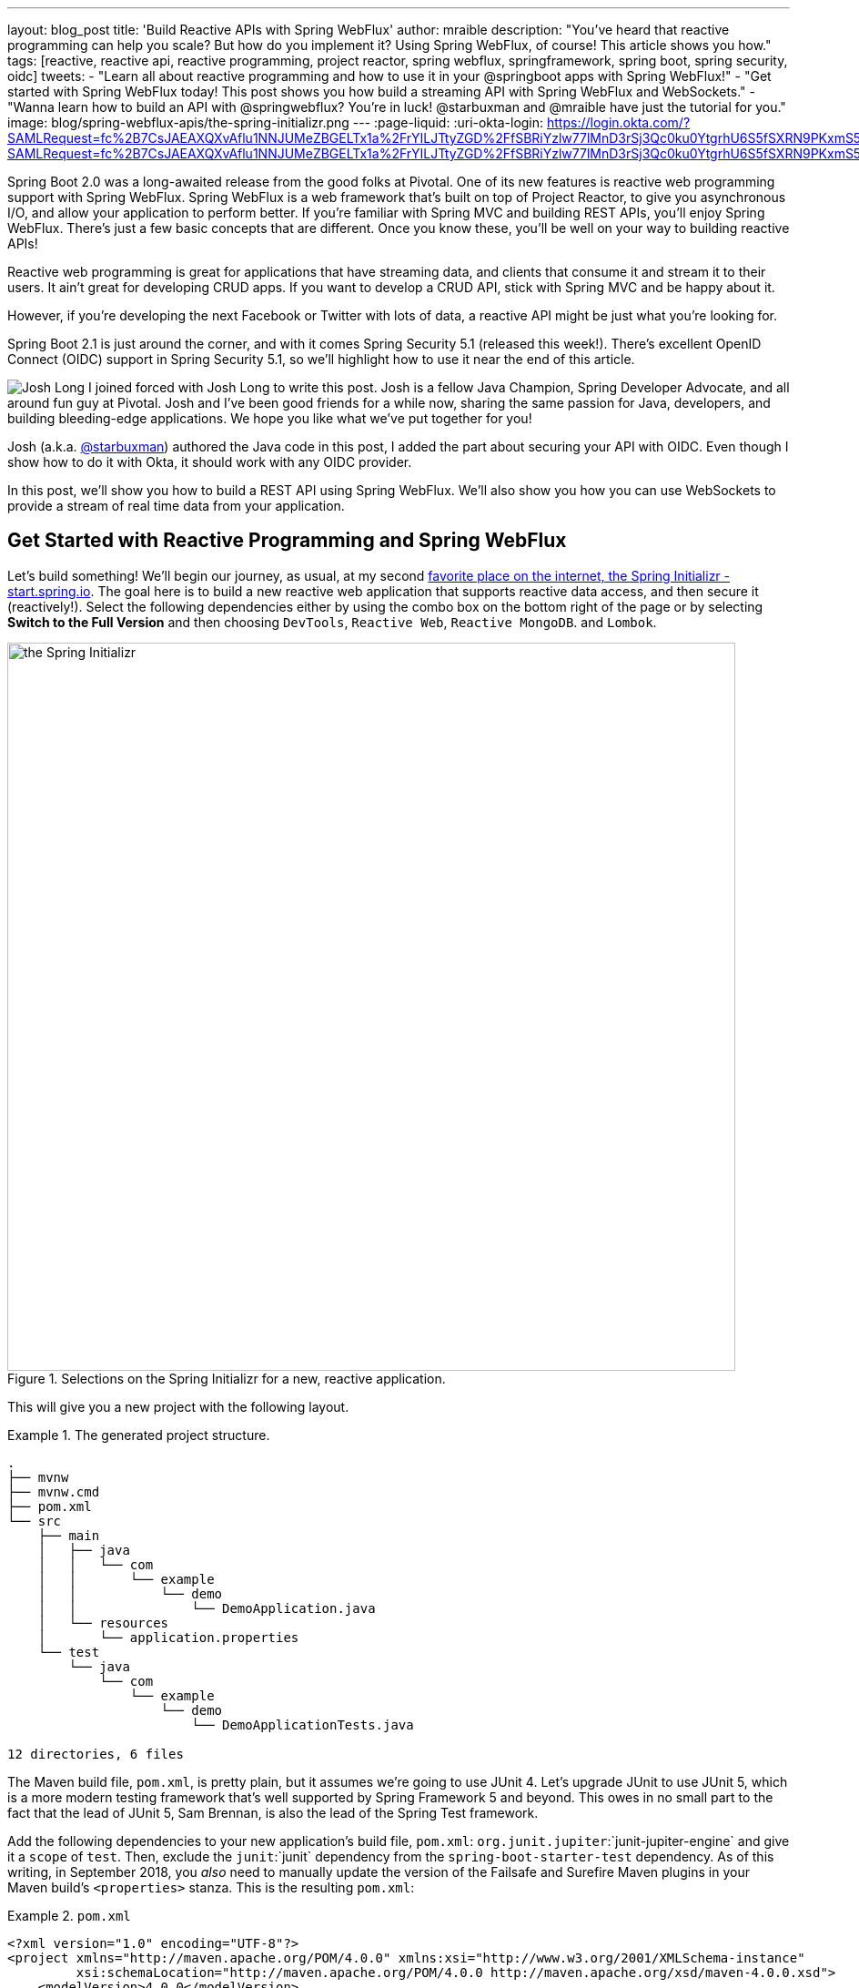 ---
layout: blog_post
title: 'Build Reactive APIs with Spring WebFlux'
author: mraible
description: "You've heard that reactive programming can help you scale? But how do you implement it? Using Spring WebFlux, of course! This article shows you how."
tags: [reactive, reactive api, reactive programming, project reactor, spring webflux, springframework, spring boot, spring security, oidc]
tweets:
- "Learn all about reactive programming and how to use it in your @springboot apps with Spring WebFlux!"
- "Get started with Spring WebFlux today! This post shows you how build a streaming API with Spring WebFlux and WebSockets."
- "Wanna learn how to build an API with @springwebflux? You're in luck! @starbuxman and @mraible have just the tutorial for you."
image: blog/spring-webflux-apis/the-spring-initializr.png
---
:page-liquid:
:uri-okta-login: https://login.okta.com/?SAMLRequest=fc%2B7CsJAEAXQXvAflu1NNJUMeZBGELTx1a%2FrYILJTtyZGD%2FfSBRiYzlw77lMnD3rSj3Qc0ku0YtgrhU6S5fSXRN9PKxmS52l00nMpq6iBvJWCrfDe4ss6vStRe9aDzmGIZfo1jsgwyWDMzUyiIV9vt1AH4XGk5ClSvewUgMNa%2BYW%2FVj5jxhm9NLP67QQaSAMu64L6CYmsFSHlnzT4ZlLwTgcL6Sf8%2FeX9AU%3Dhttps://login.okta.com/?SAMLRequest=fc%2B7CsJAEAXQXvAflu1NNJUMeZBGELTx1a%2FrYILJTtyZGD%2FfSBRiYzlw77lMnD3rSj3Qc0ku0YtgrhU6S5fSXRN9PKxmS52l00nMpq6iBvJWCrfDe4ss6vStRe9aDzmGIZfo1jsgwyWDMzUyiIV9vt1AH4XGk5ClSvewUgMNa%2BYW%2FVj5jxhm9NLP67QQaSAMu64L6CYmsFSHlnzT4ZlLwTgcL6Sf8%2FeX9AU%3D

Spring Boot 2.0 was a long-awaited release from the good folks at Pivotal. One of its new features is reactive web programming support with Spring WebFlux. Spring WebFlux is a web framework that's built on top of Project Reactor, to give you asynchronous I/O, and allow your application to perform better. If you're familiar with Spring MVC and building REST APIs, you'll enjoy Spring WebFlux. There's just a few basic concepts that are different. Once you know these, you'll be well on your way to building reactive APIs!

Reactive web programming is great for applications that have streaming data, and clients that consume it and stream it to their users. It ain't great for developing CRUD apps. If you want to develop a CRUD API, stick with Spring MVC and be happy about it.

However, if you're developing the next Facebook or Twitter with lots of data, a reactive API might be just what you're looking for.

Spring Boot 2.1 is just around the corner, and with it comes Spring Security 5.1 (released this week!). There's excellent OpenID Connect (OIDC) support in Spring Security 5.1, so we'll highlight how to use it near the end of this article.

image:{% asset_path 'blog/spring-webflux-apis/starbuxman.jpg' %}[alt=Josh Long,role="BlogPost-avatar pull-right img-100px"] I joined forced with Josh Long to write this post. Josh is a fellow Java Champion, Spring Developer Advocate, and all around fun guy at Pivotal. Josh and I've been good friends for a while now, sharing the same passion for Java, developers, and building bleeding-edge applications. We hope you like what we've put together for you!

Josh (a.k.a. https://twitter.com/starbuxman[@starbuxman]) authored the Java code in this post, I added the part about securing your API with OIDC. Even though I show how to do it with Okta, it should work with any OIDC provider.

In this post, we'll show you how to build a REST API using Spring WebFlux. We'll also show you how you can use WebSockets to provide a stream of real time data from your application. 

== Get Started with Reactive Programming and Spring WebFlux

Let's build something! We'll begin our journey, as usual, at my second http://start.spring.io[favorite place on the internet, the Spring Initializr -  start.spring.io]. The goal here is to build a new reactive web application that supports reactive data access, and then secure it (reactively!). Select the following dependencies either by using the combo box on the bottom right of the page or by selecting *Switch to the Full Version* and then choosing `DevTools`, `Reactive Web`, `Reactive MongoDB`. and `Lombok`.

.Selections on the Spring Initializr for a new, reactive application.
image::{% asset_path 'blog/spring-webflux-apis/the-spring-initializr.png' %}[alt=the Spring Initializr,width=800,align=center]

This will give you a new project with the following layout.

.The generated project structure.
====
[source,java]
----
.
├── mvnw
├── mvnw.cmd
├── pom.xml
└── src
    ├── main
    │   ├── java
    │   │   └── com
    │   │       └── example
    │   │           └── demo
    │   │               └── DemoApplication.java
    │   └── resources
    │       └── application.properties
    └── test
        └── java
            └── com
                └── example
                    └── demo
                        └── DemoApplicationTests.java

12 directories, 6 files
----
====

The Maven build file, `pom.xml`, is pretty plain, but it assumes we're going to use JUnit 4. Let's upgrade JUnit to use JUnit 5, which is a more modern testing framework that's well supported by Spring Framework 5 and beyond. This owes in no small part to the fact that the lead of JUnit 5, Sam Brennan, is also the lead of the Spring Test framework. 

Add the following dependencies to your new application's build file, `pom.xml`: `org.junit.jupiter`:`junit-jupiter-engine` and give it a `scope` of `test`. Then, exclude the `junit`:`junit` dependency from the `spring-boot-starter-test` dependency.  As of this writing, in September 2018, you _also_ need to manually update the version of the Failsafe and Surefire Maven plugins in your Maven build's `<properties>` stanza. This is the resulting `pom.xml`:

.`pom.xml`
====
[source,xml]
----
<?xml version="1.0" encoding="UTF-8"?>
<project xmlns="http://maven.apache.org/POM/4.0.0" xmlns:xsi="http://www.w3.org/2001/XMLSchema-instance"
         xsi:schemaLocation="http://maven.apache.org/POM/4.0.0 http://maven.apache.org/xsd/maven-4.0.0.xsd">
    <modelVersion>4.0.0</modelVersion>

    <groupId>com.example</groupId>
    <artifactId>reactive-web</artifactId>
    <version>0.0.1-SNAPSHOT</version>
    <packaging>jar</packaging>

    <name>reactive-web</name>
    <description>Demo project for Spring Boot</description>

    <parent>
        <groupId>org.springframework.boot</groupId>
        <artifactId>spring-boot-starter-parent</artifactId>
        <version>2.0.5.RELEASE</version>
        <relativePath/> <!-- lookup parent from repository -->
    </parent>

    <properties>
        <maven-failsafe-plugin.version>2.22.0</maven-failsafe-plugin.version>
        <maven-surefire-plugin.version>2.22.0</maven-surefire-plugin.version>
        <project.build.sourceEncoding>UTF-8</project.build.sourceEncoding>
        <project.reporting.outputEncoding>UTF-8</project.reporting.outputEncoding>
        <java.version>1.8</java.version>
    </properties>

    <dependencies>
        <dependency>
            <groupId>org.springframework.boot</groupId>
            <artifactId>spring-boot-starter-data-mongodb-reactive</artifactId>
        </dependency>
        <dependency>
            <groupId>org.springframework.boot</groupId>
            <artifactId>spring-boot-starter-webflux</artifactId>
        </dependency>
        <dependency>
            <groupId>de.flapdoodle.embed</groupId>
            <artifactId>de.flapdoodle.embed.mongo</artifactId>
            <scope>test</scope>
        </dependency>
        <dependency>
            <groupId>org.springframework.boot</groupId>
            <artifactId>spring-boot-devtools</artifactId>
            <scope>runtime</scope>
        </dependency>
        <dependency>
            <groupId>org.projectlombok</groupId>
            <artifactId>lombok</artifactId>
            <optional>true</optional>
        </dependency>
        <dependency>
            <groupId>org.junit.jupiter</groupId>
            <artifactId>junit-jupiter-engine</artifactId>
            <scope>test</scope>
        </dependency>
        <dependency>
            <groupId>org.springframework.boot</groupId>
            <artifactId>spring-boot-starter-test</artifactId>
            <scope>test</scope>
            <exclusions>
                <exclusion>
                    <groupId>junit</groupId>
                    <artifactId>junit</artifactId>
                </exclusion>
            </exclusions>
        </dependency>
        <dependency>
            <groupId>io.projectreactor</groupId>
            <artifactId>reactor-test</artifactId>
            <scope>test</scope>
        </dependency>
    </dependencies>

    <build>
        <plugins>
            <plugin>
                <groupId>org.springframework.boot</groupId>
                <artifactId>spring-boot-maven-plugin</artifactId>
            </plugin>
        </plugins>
    </build>
</project>
----
====

This is a stock-standard Spring Boot application with a `public static void main(String [] args)` entry-point class, `DemoApplication.java`:

.`src/main/java/com/example/demo/DemoApplication.java`
====
[source,java]
----
package com.example.demo;

import org.springframework.boot.SpringApplication;
import org.springframework.boot.autoconfigure.SpringBootApplication;

@SpringBootApplication
public class DemoApplication {

    public static void main(String[] args) {
        SpringApplication.run(DemoApplication.class, args);
    }
}
----
====

This class has a test at `src/test/java/com/example/demo/DemoApplicationTests.java` that you'll need to update for JUnit 5.

.`src/test/java/com/example/demo/DemoApplication.java`
====
[source,java]
----
import org.junit.jupiter.api.Test;
import org.junit.jupiter.api.extension.ExtendWith;
import org.springframework.boot.test.context.SpringBootTest;
import org.springframework.test.context.junit.jupiter.SpringExtension;

@ExtendWith(SpringExtension.class)
@SpringBootTest
public class DemoApplicationTests {

    @Test
    public void contextLoads() {
    }
}
----
====

There's also an empty configuration file, `src/main/resources/application.properties`.

We're ready to get started! Let's turn to the first concern, data access.

== Add Reactive Data Access with Spring Data

We want to talk to a natively reactive data store. That is, the driver for the database needs to itself support asynchronous I/O, otherwise we won't be able to scale out reads without scaling out threads, which defeats the point. 

Spring Data, an umbrella data access framework, supports a number of reactive data access options including reactive Cassandra, reactive MongoDB, reactive Couchbase and reactive Redis. We've chosen MongoDB, so make sure you have a MongoDB database instance running on your local machine on the default host, port, and accessible with the default username and password. If you're on a Mac, you can use `brew install mongodb`. If you're on on Debian-based Linux distributions, you can use `apt install mongodb`.

On a Mac, you'll need to run the following commands before MongoDB will start.

----
sudo mkdir -p /data/db
sudo chown -R `id -un` /data/db
----

MongoDB is a document database, so the unit of interaction is a sparse document - think of it as a JSON stanza that gets persisted and is retrievable by a key (a.k.a., the document ID).

Our application will support manipulating `Profile` objects. We're going to persist `Profile` entities (reactively) using a reactive Spring Data repository, as documents in MongoDB. 

If you'd rather see the completed code from this tutorial, you can clone its GitHub repo using the following command:

----
git clone git@github.com:oktadeveloper/okta-spring-webflux-react-example.git reactive-app
----

The code in this tutorial is in the `reactive-web` directory.

To follow along, create a `Profile` entity class in the `com.example.demo` package. Give it a single field, `email`, and another field that will act as the document ID. This entity will be persisted in MongoDB.

.`src/main/java/com/example/demo/Profile.java`
====
[source,java]
----
package com.example.demo;

import lombok.AllArgsConstructor;
import lombok.Data;
import lombok.NoArgsConstructor;
import org.springframework.data.annotation.Id;
import org.springframework.data.mongodb.core.mapping.Document;

@Document // <1>
@Data // <2>
@AllArgsConstructor
@NoArgsConstructor
class Profile {

    @Id // <3>
    private String id;

    // <4>
    private String email;
}
----
<1> `@Document` identifies the entity as a document to be persisted in MongoDB
<2> `@Data`, `@AllArgsConstructor`, and `@NoArgsConstructor` are all from Lombok. They're compile-time annotations that tell Lombok to generate getters/setters, constructors, a `toString()` method and an `equals` method.
<3> `@Id` is a Spring Data annotation that identifies the document ID for this document
<4> ...and finally, this field `email` is the thing that we want to store and retrieve later
====

In order to persist documents of type `Profile`, we declaratively define a repository. A repository, a design pattern from Eric Evans' seminal tome, _Domain Driven Design_, is a way of encapsulating object persistence. 

Repositories are responsible for persisting entities and value types. They present clients with a simple model for obtaining persistent objects and managing their life cycle. They decouple application and domain design from persistence technology and strategy choices. They also communicate design decisions about object access. And, finally, they allow easy substitution of implementation with a dummy implementation, ideal in testing. Spring Data's repositories support all these goals with interface definitions whose implementations are created by the framework at startup time.

Create a Spring Data repository, `src/main/java/com/example/demo/ProfileRepository.java`.

.`src/main/java/com/example/demo/ProfileRepository.java`
====
[source,java]
----
package com.example.demo;

import org.springframework.data.mongodb.repository.ReactiveMongoRepository;

interface ProfileRepository extends ReactiveMongoRepository<Profile, String> {
}
----
====

This repository extends the Spring Data-provided `ReactiveMongoRepository` interface which in turn provides a number of data access methods supporting reads, writes, deletes and searches, almost all in terms of method signatures accepting or returning `Publisher<T>` types.

.`org.springframework.data.mongodb.repository.ReactiveMongoRepository`
====
[source,java]
----
package org.springframework.data.mongodb.repository;

import reactor.core.publisher.Flux;
import reactor.core.publisher.Mono;

import org.reactivestreams.Publisher;
import org.springframework.data.domain.Example;
import org.springframework.data.domain.Sort;
import org.springframework.data.repository.NoRepositoryBean;
import org.springframework.data.repository.query.ReactiveQueryByExampleExecutor;
import org.springframework.data.repository.reactive.ReactiveSortingRepository;

@NoRepositoryBean
public interface ReactiveMongoRepository<T, ID> extends ReactiveSortingRepository<T, ID>, ReactiveQueryByExampleExecutor<T> {

    <S extends T> Mono<S> insert(S entity);

    <S extends T> Flux<S> insert(Iterable<S> entities);

    <S extends T> Flux<S> insert(Publisher<S> entities);

    <S extends T> Flux<S> findAll(Example<S> example);

    <S extends T> Flux<S> findAll(Example<S> example, Sort sort);

}
----
====

Spring Data will create an object that implements all these methods. It will provide an object for us that we can inject into into other objects to handle persistence. If you define an empty repository, as we have, then there's little reason to test the repository implementation. It'll "just work."

Spring Data repositories also supports custom queries. We could, for example, define a custom finder method, of the form `Flux<Profile> findByEmail(String email)`, in our `ProfileRepository`. This would result in a method being defined that looks for all documents in MongoDB with a predicate that matches the `email` attribute in the document to the parameter, `email`, in the method name. If you define custom queries, then this might be an appropriate thing to test.

This is a sample application, of course, so we need some sample data with which to work. Let's run some initialization logic when the application starts up. We can define a bean of type `ApplicationListener<ApplicationReadyEvent>` when the application starts us. This will be an enviable opportunity for us to write some sample data into the database once the application's started up. 

Create a `SampleDataInitializer.java` class to popular the database on startup.

.`src/main/java/com/example/demo/SampleDataInitializer.java`
====
[source,java]
----
package com.example.demo;

import lombok.extern.log4j.Log4j2;
import org.springframework.boot.context.event.ApplicationReadyEvent;
import org.springframework.context.ApplicationListener;
import org.springframework.stereotype.Component;
import reactor.core.publisher.Flux;

import java.util.UUID;

@Log4j2 // <1>
@Component
@org.springframework.context.annotation.Profile("demo")// <2>
class SampleDataInitializer
    implements ApplicationListener<ApplicationReadyEvent> {

    private final ProfileRepository repository; // <3>

    public SampleDataInitializer(ProfileRepository repository) {
        this.repository = repository;
    }

    @Override
    public void onApplicationEvent(ApplicationReadyEvent event) {
        repository
            .deleteAll() // <4>
            .thenMany(
                Flux
                    .just("A", "B", "C", "D")//<5>
                    .map(name -> new Profile(UUID.randomUUID().toString(), name + "@email.com")) // <6>
                    .flatMap(repository::save) // <7>
            )
            .thenMany(repository.findAll()) // <8>
            .subscribe(profile -> log.info("saving " + profile.toString())); // <9>
    }
}
----
<1> a Lombok annotation that results in the creation of a `log` field that is a Log4J logger being added to the class
<2> this bean initializes sample data that is only useful for a demo. We don't want this sample data being initialized every time. Spring's `Profile` annotation tags an object for initialization only when the profile that matches the profile specified in the annotation is specifically activated.
<3> we'll use the `ProfileRepository` to handle persistence
<4> here we start a reactive pipeline by first deleting everything in the database. This operation returns a `Mono<T>`. Both `Mono<T>` and `Flux<T>` support chaining processing with the `thenMany(Publisher<T>)` method. So, after the `deleteAll()` method completes, we then want to process the writes of new data to the database.
<5>  we use Reactor's `Flux<T>.just(T...)` factory method to create a new `Publisher` with a static list of `String` records, in-memory...
<6> ...and we transform each record in turn into a `Profile` object...
<7> ...that we then persist to the database using our repository
<8> after all the data has been written to the database, we want to fetch all the records from the database to confirm what we have there
<9> if we'd stopped at the previous line, the `save` operation, and run this program then we would see... nothing! `Publisher<T>`  instances are _lazy_ -- you need to `subscribe()` to them to trigger their execution. This last line is where the rubber meets the road. In this case, we're using the `subscribe(Consumer<T>)` variant that lets us visit every record returned from the `repository.findAll()` operation and print out the record.
====

TIP: You can activate a Spring profile with a command line switch, `-Dspring.profiles.active=foo` where `foo` is the name of the profile you'd like to activate. You can also set an environment variable, `export SPRING_PROFILES_ACTIVE=foo` before running the `java` process for your Spring Boot application.

You'll note that in the previous example we use two methods, `map(T)` and `flatMap(T)`. Map should be familiar if you've ever used the Java 8 `Stream` API. Map visits each record in a publisher and passes it through a lambda function which must transform it. The output of that transformation is then returned and accumulated into a new `Publisher`. So, the intermediate type after we return from our `map` operation is a `Publisher<Profile>`. 

In the next line we then call `flatMap`. `flatMap` is just like `map`, except that it unpacks the return value of the lambda given if the value is itself contained in a `Publisher<T>`. In our case, the `repository.save(T)` method returns a `Mono<T>`. If we'd used `.map` instead of `flatMap(T)`, we'd have a `Flux<Mono<T>>`, when what we really want is a `Flux<T>`. We can cleanly solve this problem using `flatMap`.

== Add a Reactive Service

We're going to use the repository to implement a service that will contain any course grained business logic. In the beginning a lot of the business logic will be pass through logic delegating to the repository, but we can add things like validation and integration with other systems at this layer. Create a `ProfileService.java` class.

.`src/main/java/com/example/demo/ProfileService.java`
====
[source,java]
----
package com.example.demo;

import lombok.extern.log4j.Log4j2;
import org.springframework.context.ApplicationEventPublisher;
import org.springframework.stereotype.Service;
import reactor.core.publisher.Flux;
import reactor.core.publisher.Mono;

@Log4j2
@Service
class ProfileService {

    private final ApplicationEventPublisher publisher; // <1>
    private final ProfileRepository profileRepository; // <2>

    ProfileService(ApplicationEventPublisher publisher, ProfileRepository profileRepository) {
        this.publisher = publisher;
        this.profileRepository = profileRepository;
    }

    public Flux<Profile> all() { // <3>
        return this.profileRepository.findAll();
    }

    public Mono<Profile> get(String id) { // <4>
        return this.profileRepository.findById(id);
    }

    public Mono<Profile> update(String id, String email) { // <5>
        return this.profileRepository
            .findById(id)
            .map(p -> new Profile(p.getId(), email))
            .flatMap(this.profileRepository::save);
    }

    public Mono<Profile> delete(String id) { // <6>
        return this.profileRepository
            .findById(id)
            .flatMap(p -> this.profileRepository.deleteById(p.getId()).thenReturn(p));
    }

    public Mono<Profile> create(String email) { // <7>
        return this.profileRepository
            .save(new Profile(null, email))
            .doOnSuccess(profile -> this.publisher.publishEvent(new ProfileCreatedEvent(profile)));
    }
}
----
<1> we'll want to publish events to other beans managed in the Spring `ApplicationContext`. Earlier, we defined an `ApplicationListener<ApplicationReadyEvent>` that listened for an event that was published in the `ApplicationContext`. Now, we're going to publish an event for consumption of other beans of our devices in the `ApplicationContext`.
<2> we defer to our repository to...
<3> ...find all documents or...
<4> ...find a document by its ID...
<5> ...update a `Profile` and give it a new `email`...
<6> ...delete a record by its `id`...
<7> ...or create a new `Profile` in the database and publish an `ApplicationContextEvent`, one of our own creation called `ProfileCreatedEvent`, on successful write to the database. The `doOnSuccess` callback takes a `Consumer<T>` that gets invoked after the data in the reactive pipeline has been written to the database. We'll see later why this event is so useful.
====

The `ProfileCreatedEvent` is just like any other Spring `ApplicationEvent`.

.`src/main/java/com/example/demo/ProfileCreatedEvent.java`
====
[source,java]
----
package com.example.demo;

import org.springframework.context.ApplicationEvent;

public class ProfileCreatedEvent extends ApplicationEvent {

    public ProfileCreatedEvent(Profile source) {
        super(source);
    }
}
----
====

That wasn't so bad, was it? Our service was pretty straightforward. The only novelty was the publishing of an event. Everything should be working just fine now. But, of course, we can't possibly know that unless we test it.

=== Test our Reactive Service

Reactive code presents some subtle issues when testing. Remember, our code is asynchronous. It's possibly concurrent. Each `Subscriber<T>` could execute on a different thread because the pipeline is managed by a `Scheduler`. You can change which scheduler is to be used by calling `(Flux,Mono).subscribeOn(Scheduler)`. There's a convenient factory, `Schedulers.\*`, that lets you build a new `Scheduler` from, for example, a `java.util.concurrent.Executor`. You don't normally need to override the `Scheduler`, though. By default there's one thread per core and the scheduler will just work. You only really need to worry about it when the thing to which you're subscribing could end up blocking. If, for example, you end up making a call to a blocking JDBC datastore in your `Publisher<T>`, then you should scale up interactions with that datastore with more threads using a `Scheduler`.

You need to understand that the `Scheduler` is present because it implies asynchronicity. This asynchronicity and concurrency is deterministic if you use the operators in the Reactor API: things  _will_ execute as they should. It's only ever problematic, or inscrutable, when attempting to poke at the state of the reactive pipeline from outside. 

Then things get a bit twisted. Reactor ships with some very convenient testing support that allow you to assert things about reactive `Publisher<T>` instances - what is going to be created and when - without having to worry about the schedulers. Let's look at some tests using the `StepVerifier` facility.

In order for us to appreciate what's happening here, we need to take a moment and step back and revisit _test slices_. Test slices are a feature in Spring Boot that allow the client to load the types in a Spring `ApplicationContext` that are adjacent to the thing under test. 

In this case, we're interested in testing the data access logic in the service. We are _not_ interested in testing the web functionality. We haven't even written the web functionality yet, for a start! A test slice lets us tell Spring Boot to load nothing by default and then we can bring pieces back in iteratively.

When Spring Boot starts up it runs a slew of auto-configuration classes. Classes that produce objects that Spring in turn manages for us. The objects are provided by default assuming certain conditions are met. These conditions can include all sorts of things, like the presence of certain types on the classpath, properties in Spring's `Environment`, and more. When a Spring Boot application starts up, it is the sum of all the auto-configurations and user configuration given to it. It will be, for our application, database connectivity, object-record mapping (ORM), a webserver, and so much more.

We only need the machinery related to  MongoDB and our `ProfileService`, in isolation. We'll use the  `@DataMongoTest` annotation to tell Spring Boot to autoconfigure all the things that could be implied in our MongoDB logic, while ignoring things like the web server, runtime and web components. 

This results in focused, faster test code that has the benefit of being easier to reproduce. The `@DataMongoTest` annotation is what's called a _test slice_ in the Spring Boot world. It supports testing a _slice_ of our application's functionality in isolation. There are numerous other test slices and you can easily create your own, too.

Test slices can also contribute _new_ auto-configuration supporting tests, specifically. The `@DataMongoTest` does this. It can even run an _embedded_ MongoDB instance using the Flapdoodle library! 

Create `ProfileServiceTest` to test the logic in your `ProfileService`.

.`src/test/java/com/example/demo/ProfileServiceTest.java`
====
[source,java]
----
package com.example.demo;

import lombok.extern.log4j.Log4j2;
import org.junit.jupiter.api.Test;
import org.junit.jupiter.api.extension.ExtendWith;
import org.springframework.beans.factory.annotation.Autowired;
import org.springframework.boot.test.autoconfigure.data.mongo.DataMongoTest;
import org.springframework.context.annotation.Import;
import org.springframework.test.context.junit.jupiter.SpringExtension;
import org.springframework.util.StringUtils;
import reactor.core.publisher.Flux;
import reactor.core.publisher.Mono;
import reactor.test.StepVerifier;

import java.util.UUID;
import java.util.function.Predicate;

@Log4j2
@DataMongoTest // <1>
@Import(ProfileService.class) // <2>
@ExtendWith(SpringExtension.class)  //<3>
public class ProfileServiceTest {

    private final ProfileService service;
    private final ProfileRepository repository;

    public ProfileServiceTest(@Autowired ProfileService service, // <4>
                              @Autowired ProfileRepository repository) {
        this.service = service;
        this.repository = repository;
    }

    @Test // <5>
    public void getAll() {
        Flux<Profile> saved = repository.saveAll(Flux.just(new Profile(null, "Josh"), new Profile(null, "Matt"), new Profile(null, "Jane")));

        Flux<Profile> composite = service.all().thenMany(saved);

        Predicate<Profile> match = profile -> saved.any(saveItem -> saveItem.equals(profile)).block();

        StepVerifier
            .create(composite) // <6>
            .expectNextMatches(match)  //<7>
            .expectNextMatches(match)
            .expectNextMatches(match)
            .verifyComplete(); //<8>
    }

    @Test
    public void save() {
        Mono<Profile> profileMono = this.service.create("email@email.com");
        StepVerifier
            .create(profileMono)
            .expectNextMatches(saved -> StringUtils.hasText(saved.getId()))
            .verifyComplete();
    }

    @Test
    public void delete() {
        String test = "test";
        Mono<Profile> deleted = this.service
            .create(test)
            .flatMap(saved -> this.service.delete(saved.getId()));
        StepVerifier
            .create(deleted)
            .expectNextMatches(profile -> profile.getEmail().equalsIgnoreCase(test))
            .verifyComplete();
    }

    @Test
    public void update() throws Exception {
        Mono<Profile> saved = this.service
            .create("test")
            .flatMap(p -> this.service.update(p.getId(), "test1"));
        StepVerifier
            .create(saved)
            .expectNextMatches(p -> p.getEmail().equalsIgnoreCase("test1"))
            .verifyComplete();
    }

    @Test
    public void getById() {
        String test = UUID.randomUUID().toString();
        Mono<Profile> deleted = this.service
            .create(test)
            .flatMap(saved -> this.service.get(saved.getId()));
        StepVerifier
            .create(deleted)
            .expectNextMatches(profile -> StringUtils.hasText(profile.getId()) && test.equalsIgnoreCase(profile.getEmail()))
            .verifyComplete();
    }
}
----
<1> the Spring Boot test slice for MongoDB testing
<2> we want to add, in addition to all the MongoDB functionality, our custom service for testing
<3> This annotation tells JUnit 5 to involve the `SpringExtension` class when running this test. `SpringExtension` in turn manages instances of the class under test. We can easily inject dependencies from Spring into our test classes. We can even inject them into the constructor! The extension is what integrates Spring with JUnit 5.
<4> Look ma! Constructor injection in a unit test!
<5> Make sure you're using the new `org.junit.jupiter.api.Test` annotation from JUnit 5.
<6> In this unit test we setup state in one publisher (`saved`).
<7> ...and then assert things about that state in the various `expectNextMatches` calls
<8> Make sure to call `verifyComplete`! Otherwise, nothing will happen... and that makes me sad.
====

We only walked through one test because the rest are unremarkable and similar. You can run `mvn test` to confirm that the tests work as expected.

The `StepVerifier` is central to testing all things reactive. It gives us a way to assert that what we think is going to come next in the publisher is in fact going to come next in the publisher. The `StepVerifier` provides several variants on the `expect*` theme. Think of this as the reactive equivalent to `Assert*`.

JUnit 5 supports the same lifecycle methods and annotations (like `@Before`) as JUnit 4. This is great because it gives you a single place to set up all tests in a class, or to tear down the machinery between tests. That said, I wouldn't _subscribe_ to any reactive initialization pipelines in the `setUp`  method. Instead, you might define  a `Flux<T>` in the setup, and then compose it in the body of the test methods. This way, you don't have to wonder if the setup has concluded before the tests themselves execute.

=== The Web: The Final Frontier

We've got a data tier and a service. Let's stand up RESTful HTTP endpoints to facilitate access to the data. Spring has long had Spring MVC, a web framework that builds upon the Servlet specification. Spring MVC  has this concept of a controller - a class that has logic defined in handler methods that process incoming requests and then stages a response - usually a view or a representation of some server-side resource. 

In the Spring MVC architecture, requests come in to the web container, they're routed to the right `Servlet` (in this case, the Spring MVC `DispatcherServlet`). The `DispatcherServlet` then forwards the request to the right handler method in the right controller based on any of a number of configuration details. Those details are typically annotations on the handler methods which themselves live on controller object instances.

Below is the code for a classic Spring MVC style controller that supports manipulating our `Profile` entities.

.`src/main/java/com/example/demo/GreetingsRestController.java`
====
[source,java]
----
package com.example.demo;

import org.reactivestreams.Publisher;
import org.springframework.http.MediaType;
import org.springframework.http.ResponseEntity;
import org.springframework.web.bind.annotation.*;
import reactor.core.publisher.Mono;

import java.net.URI;

@RestController // <1>
@RequestMapping(value = "/profiles", produces = MediaType.APPLICATION_JSON_VALUE)  // <2>
@org.springframework.context.annotation.Profile("classic")
class ProfileRestController {

    private final MediaType mediaType = MediaType.APPLICATION_JSON_UTF8;
    private final ProfileService profileRepository;

    ProfileRestController(ProfileService profileRepository) {
        this.profileRepository = profileRepository;
    }

    // <3>
    @GetMapping
    Publisher<Profile> getAll() {
        return this.profileRepository.all();
    }

    // <4>
    @GetMapping("/{id}")
    Publisher<Profile> getById(@PathVariable("id") String id) {
        return this.profileRepository.get(id);
    }

    // <5>
    @PostMapping
    Publisher<ResponseEntity<Profile>> create(@RequestBody Profile profile) {
        return this.profileRepository
            .create(profile.getEmail())
            .map(p -> ResponseEntity.created(URI.create("/profiles/" + p.getId()))
                .contentType(mediaType)
                .build());
    }

    @DeleteMapping("/{id}")
    Publisher<Profile> deleteById(@PathVariable String id) {
        return this.profileRepository.delete(id);
    }

    @PutMapping("/{id}")
    Publisher<ResponseEntity<Profile>> updateById(@PathVariable String id, @RequestBody Profile profile) {
        return Mono
            .just(profile)
            .flatMap(p -> this.profileRepository.update(id, p.getEmail()))
            .map(p -> ResponseEntity
                .ok()
                .contentType(this.mediaType)
                .build());
    }
}
----
<1> this is yet another stereotype annotation that tells Spring WebFlux that this class provides HTTP handler methods
<2> There are some attributes that are common to all the HTTP endpoints, like the root URI, and the default `content-type` of all responses produced. You can use `@RequestMapping` to spell this out at the class level and the configuration is inherited for each subordinate handler method
<3> There are specializations of `@RequestMapping`, one for each HTTP verb, that you can use. This annotation says, "this endpoint is identical to that specified in the root. `@RequestMapping` except that it is limited to HTTP `GET` endpoints"
<4> This endpoint uses a _path variable_ -- a part of the URI that is matched against the incoming request and used to extract a parameter. In this case, it extracts the `id` parameter and makes it available as a method parameter in the handler method.
<5> This method supports creating a new `Profile` with an HTTP `POST` action. In this handler method we expect incoming requests to have a JSON body that the framework then marshals into a Java object, `Profile`.  This happens automatically based on the content-type of the incoming request and the configured, acceptable, convertible payloads supported by Spring WebFlux.
====

This approach is great if you have a lot of related endpoints that share common dependencies. You can collocate, for example, the `GET`, `PUT`, `POST`, etc., handler logic for a particular resource in one controller class so they can all use the same injected service or validation logic.  

The controller approach is not new; Java web frameworks have been using something like it for _decades_ now. The older among us will remember using Apache Struts in the dawn of the 00's. This approach works well if you have a finite set of HTTP endpoints whose configuration is known a priori. It works well if you want to collocate related endpoints. It also works well if the request matching logic can be described declaratively using Spring's various annotations.

This approach is also likely to be a perennial favorite for those coming from Spring MVC, as its familiar. Those annotations are exactly the same annotations from Spring MVC. But, this is _not_ Spring MVC. And this isn't, at least by default, the Servlet API. It's a brand new web runtime, Spring WebFlux, running - in this instance  -  on Netty.

Spring Framework 5 changes things, though. Spring Framework 5 assumes a Java 8 baseline and with it lambdas and endless, functional, possibilities! 

A lot of what we're doing in a reactive web application lends itself to the functional programming style. Spring Framework 5 debuts a new functional reactive programming model that mirrors the controller-style programming model in Spring WebFlux. This new programming model is available exclusively in Spring WebFlux. Let's see an example.

.`src/main/java/com/example/demo/ProfileEndpointConfiguration.java`
====
[source,java]
----
package com.example.demo;

import org.springframework.context.annotation.Bean;
import org.springframework.context.annotation.Configuration;
import org.springframework.web.reactive.function.server.RequestPredicate;
import org.springframework.web.reactive.function.server.RouterFunction;
import org.springframework.web.reactive.function.server.ServerResponse;

import static org.springframework.web.reactive.function.server.RequestPredicates.*;
import static org.springframework.web.reactive.function.server.RouterFunctions.route;

@Configuration
class ProfileEndpointConfiguration {

    @Bean
    RouterFunction<ServerResponse> routes(ProfileHandler handler) { // <1>
        return route(i(GET("/profiles")), handler::all) //<2>
            .andRoute(i(GET("/profiles/{id}")), handler::getById)
            .andRoute(i(DELETE("/profiles/{id}")), handler::deleteById) //<3>
            .andRoute(i(POST("/profiles")), handler::create)
            .andRoute(i(PUT("/profiles/{id}")), handler::updateById);
    }

    // <4>
    private static RequestPredicate i(RequestPredicate target) {
        return new CaseInsensitiveRequestPredicate(target);
    }
}
----
<1> This is a Spring bean that describes routes and their handlers to the framework. The handler methods themselves are Java 8 references to methods on another injected bean. They could just as easily have been inline lambdas.
<2> Each route has a `RequestPredicate` (the object produced by `GET(..)` in this line) and a `HandlerFunction<ServerResponse>`.
<3> This route uses a path variable, `{id}`, which the framework will use to capture a parameter in the URI string.
====

We make judicious use of static imports in this example to make things as concise as possible. `RouterFunction<ServerResponse>` is a builder API. You can store the result of each call to `route` or `andRoute` in an intermediate variable if you like. You could loop through records in a for-loop from records in a database and contribute new endpoints dynamically, if you wanted.

Spring WebFlux provides a DSL for describing how to match incoming requests.  `GET("/profiles")` results in a `RequestPredicate` that matches incoming HTTP `GET`-method requests that are routed to the URI `/profiles`. You can compose `RequestPredicate` instances using `.and(RequestPredicate)`, `.not(RequestPredicate)`, or `.or(RequestPredicate)`. In this example, I also provide a fairly trivial adapter -  `CaseInsensitiveRequestPredicate` - that lower-cases all incoming URLs and matches it against the configured (and lower-cased) URI in the `RequestPredicate`. The result is that if you type `http://localhost:8080/profiles` or `http://localhost:8080/PROfiLEs` they'll both work.

.`src/main/java/com/example/demo/CaseInsensitiveRequestPredicate.java`
====
[source,java]
----
package com.example.demo;

import org.springframework.http.server.PathContainer;
import org.springframework.web.reactive.function.server.RequestPredicate;
import org.springframework.web.reactive.function.server.ServerRequest;
import org.springframework.web.reactive.function.server.support.ServerRequestWrapper;

import java.net.URI;

public class CaseInsensitiveRequestPredicate implements RequestPredicate {

    private final RequestPredicate target;

    CaseInsensitiveRequestPredicate(RequestPredicate target) {
        this.target = target;
    }

    @Override
    public boolean test(ServerRequest request) { //<1>
        return this.target.test(new LowerCaseUriServerRequestWrapper(request));
    }

    @Override
    public String toString() {
        return this.target.toString();
    }
}

// <2>
class LowerCaseUriServerRequestWrapper extends ServerRequestWrapper {

    LowerCaseUriServerRequestWrapper(ServerRequest delegate) {
        super(delegate);
    }

    @Override
    public URI uri() {
        return URI.create(super.uri().toString().toLowerCase());
    }

    @Override
    public String path() {
        return uri().getRawPath();
    }

    @Override
    public PathContainer pathContainer() {
        return PathContainer.parsePath(path());
    }
}
----
<1> The meat of a  `RequestPredicate` implementation is in the `test(ServerRequest)` method.
<2> My implementation wraps the incoming `ServerRequest`, a common enough task that Spring WebFlux even provides a `ServerRequestWrapper`
====

Once a request is matched, the `HandlerFunction<ServerResponse>` is invoked to produce a response. Let's examine our handler object.

.`src/main/java/com/example/demo/ProfileHandler.java`
====
[source,java]
----
package com.example.demo;

import org.reactivestreams.Publisher;
import org.springframework.http.MediaType;
import org.springframework.stereotype.Component;
import org.springframework.web.reactive.function.server.ServerRequest;
import org.springframework.web.reactive.function.server.ServerResponse;
import reactor.core.publisher.Flux;
import reactor.core.publisher.Mono;

import java.net.URI;

@Component
class ProfileHandler {

    // <1>
    private final ProfileService profileService;

    ProfileHandler(ProfileService profileService) {
        this.profileService = profileService;
    }

    // <2>
    Mono<ServerResponse> getById(ServerRequest r) {
        return defaultReadResponse(this.profileService.get(id(r)));
    }

    Mono<ServerResponse> all(ServerRequest r) {
        return defaultReadResponse(this.profileService.all());
    }

    Mono<ServerResponse> deleteById(ServerRequest r) {
        return defaultReadResponse(this.profileService.delete(id(r)));
    }

    Mono<ServerResponse> updateById(ServerRequest r) {
        Flux<Profile> id = r.bodyToFlux(Profile.class)
            .flatMap(p -> this.profileService.update(id(r), p.getEmail()));
        return defaultReadResponse(id);
    }

    Mono<ServerResponse> create(ServerRequest request) {
        Flux<Profile> flux = request
            .bodyToFlux(Profile.class)
            .flatMap(toWrite -> this.profileService.create(toWrite.getEmail()));
        return defaultWriteResponse(flux);
    }

    // <3>
    private static Mono<ServerResponse> defaultWriteResponse(Publisher<Profile> profiles) {
        return Mono
            .from(profiles)
            .flatMap(p -> ServerResponse
                .created(URI.create("/profiles/" + p.getId()))
                .contentType(MediaType.APPLICATION_JSON_UTF8)
                .build()
            );
    }

    // <4>
    private static Mono<ServerResponse> defaultReadResponse(Publisher<Profile> profiles) {
        return ServerResponse
            .ok()
            .contentType(MediaType.APPLICATION_JSON_UTF8)
            .body(profiles, Profile.class);
    }

    private static String id(ServerRequest r) {
        return r.pathVariable("id");
    }
}
----
<1> as before, we're going to make use of our `ProfileService` to do the heavy lifting
<2> Each handler method has an identical signature: `ServerRequest` is the request parameter and `Mono<ServerResponse>` is the return value.
<3> We can centralize common logic in, yep! - you guessed it! -- functions. This function creates a `Mono<ServerResponse>` from a `Publisher<Profile>` for any incoming request. Each request uses the `ServerResponse` builder object to create a response that has a `Location` header, a `Content-Type` header, and no payload. (You don't need to send a payload in the response for `PUT` or `POST`, for example).
<4> this method centralizes all configuration for replies to read requests (for instance, those coming from `GET` verbs)
====

Straightforward, right? I like this approach - the handler object centralizes processing for related resources into a single class, just like with the controller-style arrangement. We're also able to centralize routing logic in the `@Configuration` class. 

This means it's easier to see at a glance what routes have been configured. It's easier to refactor routing. Routing is also now more dynamic. We can change how requests are matched, and we can dynamically contribute endpoints. 

The only drawback to this style is that your code is inextricably tied to the Spring WebFlux component model. Your handler methods in the `ProfileHandler` are, no question at all, tied to Spring WebFlux. From where I sit, that's OK. 

A controller is supposed to be a thin adapter layer on top of your service. Most of the business logic lives in the service layer, or below. As we've already seen, we can easily unit test my service. And anyway, testing my HTTP endpoints requires something altogether different.

=== Test the HTTP Endpoints

We've seen two implementations of the same HTTP endpoints in this application. The classic endpoints are annotated with `@Profile("classic")`  where as the functional reactive endpoints are annotated with `@Profile("default")`. If no other profile is active, any bean tagged with the `default` profile will be active. So, if you _don't_ specify `classic`, the `default` bean will activate. 

We should test both, even if they're just for demonstration purposes. I've extracted all the tests into a base class that I'll extend twice, activating each of the two profiles to test in isolation each of the HTTP endpoint styles. See https://github.com/oktadeveloper/okta-spring-webflux-react-example/blob/master/reactive-web/src/test/java/com/example/demo/ClassicProfileEndpointsTest.java[ClassicProfileEndpointsTest.java] and https://github.com/oktadeveloper/okta-spring-webflux-react-example/blob/master/reactive-web/src/test/java/com/example/demo/FunctionalProfileEndpointsTest.java[FunctionalProfileEndpointsTest.java] to see how each profile is activated.

The `abstract` base class contains the most important aspects for testing our HTTP endpoints. 
.`src/test/java/com/example/demo/AbstractBaseProfileEndpoints.java`
====
[source,java]
----
package com.example.demo;

import lombok.extern.log4j.Log4j2;
import org.junit.jupiter.api.Test;
import org.junit.jupiter.api.extension.ExtendWith;
import org.mockito.Mockito;
import org.springframework.boot.test.autoconfigure.web.reactive.WebFluxTest;
import org.springframework.boot.test.mock.mockito.MockBean;
import org.springframework.http.MediaType;
import org.springframework.test.context.junit.jupiter.SpringExtension;
import org.springframework.test.web.reactive.server.WebTestClient;
import reactor.core.publisher.Flux;
import reactor.core.publisher.Mono;

import java.util.UUID;

@Log4j2
@WebFluxTest // <1>
@ExtendWith(SpringExtension.class)
public abstract class AbstractBaseProfileEndpoints {

    private final WebTestClient client; // <2>

    @MockBean  // <3>
    private ProfileRepository repository;

    public AbstractBaseProfileEndpoints(WebTestClient client) {
        this.client = client;
    }

    @Test
    public void getAll() {

        log.info("running  " + this.getClass().getName());

        // <4>
        Mockito
            .when(this.repository.findAll())
            .thenReturn(Flux.just(new Profile("1", "A"), new Profile("2", "B")));

        // <5>
        this.client
            .get()
            .uri("/profiles")
            .accept(MediaType.APPLICATION_JSON_UTF8)
            .exchange()
            .expectStatus().isOk()
            .expectHeader().contentType(MediaType.APPLICATION_JSON_UTF8)
            .expectBody()
            .jsonPath("$.[0].id").isEqualTo("1")
            .jsonPath("$.[0].email").isEqualTo("A")
            .jsonPath("$.[1].id").isEqualTo("2")
            .jsonPath("$.[1].email").isEqualTo("B");
    }

    @Test
    public void save() {
        Profile data = new Profile("123", UUID.randomUUID().toString() + "@email.com");
        Mockito
            .when(this.repository.save(Mockito.any(Profile.class)))
            .thenReturn(Mono.just(data));
        MediaType jsonUtf8 = MediaType.APPLICATION_JSON_UTF8;
        this
            .client
            .post()
            .uri("/profiles")
            .contentType(jsonUtf8)
            .body(Mono.just(data), Profile.class)
            .exchange()
            .expectStatus().isCreated()
            .expectHeader().contentType(jsonUtf8);
    }

    @Test
    public void delete() {
        Profile data = new Profile("123", UUID.randomUUID().toString() + "@email.com");
        Mockito
            .when(this.repository.findById(data.getId()))
            .thenReturn(Mono.just(data));
        Mockito
            .when(this.repository.deleteById(data.getId()))
            .thenReturn(Mono.empty());
        this
            .client
            .delete()
            .uri("/profiles/" + data.getId())
            .exchange()
            .expectStatus().isOk();
    }

    @Test
    public void update() {
        Profile data = new Profile("123", UUID.randomUUID().toString() + "@email.com");

        Mockito
            .when(this.repository.findById(data.getId()))
            .thenReturn(Mono.just(data));

        Mockito
            .when(this.repository.save(data))
            .thenReturn(Mono.just(data));

        this
            .client
            .put()
            .uri("/profiles/" + data.getId())
            .contentType(MediaType.APPLICATION_JSON_UTF8)
            .body(Mono.just(data), Profile.class)
            .exchange()
            .expectStatus().isOk();
    }

    @Test
    public void getById() {

        Profile data = new Profile("1", "A");

        Mockito
            .when(this.repository.findById(data.getId()))
            .thenReturn(Mono.just(data));

        this.client
            .get()
            .uri("/profiles/" + data.getId())
            .accept(MediaType.APPLICATION_JSON_UTF8)
            .exchange()
            .expectStatus().isOk()
            .expectHeader().contentType(MediaType.APPLICATION_JSON_UTF8)
            .expectBody()
            .jsonPath("$.id").isEqualTo(data.getId())
            .jsonPath("$.email").isEqualTo(data.getEmail());
    }
}
----
<1> This is a another test slice. This one will test only the web tier, ignoring all the data tier functionality.
<2> This will also contribute a mock HTTP client, the `WebTestClient`, that we can use to exercise the HTTP endpoints. This is a _mock_ client - it will not actually issue HTTP requests over the wire. The network stack is virtual. It'll exercise our HTTP endpoints, and all the Spring machinery, without connecting a server socket.
<3> As this is a test slice, focused only on the HTTP components in Spring, we're going to run into a problem. Our HTTP controllers depend on our service, and our service in turn depends on the reactive Spring Data MongoDB repository. The repository is part of the data tier. We use the Spring Boot annotation, `@MockBean`, to tell Spring Boot to create a Mockito-backed mock of the same type and - most importantly - to either contribute the mock to the Spring `ApplicationContext` if a bean of the same type doesn't already exist or to replace any bean of the same type with the mock in the Spring `ApplicationContext`.
<4> Since it's just a Mockito-backed mock, we use Mockito to preprogram the stub so that it'll return the pre-programmed responses.
<5> Finally, we can use the `WebTestClient`. The `WebTestClient` lets us issue requests to our HTTP endpoints and then assert certain things about the response.
====

The `WebTestClient` is quite powerful. It's a test-centric alternative to the reactive `WebClient` in Spring WebFlux which is an honest-to-goodness reactive HTTP client. In this  example, we make an HTTP request to an endpoint, confirm that the returned status code and headers line up with expectations, and then use JSON Path to poke at the structure of the returned result.

TIP: https://github.com/json-path/JsonPath[JSON Path] is like XPath, a query language for declaratively traversing nodes in an XML document. It allows easy traversal of JSON stanzas. It also provides a predicate language which we can use to match.

HTTP is great for a request-reply centric interaction with a service. It makes it easy to interrogate the HTTP service and get a response. But what if we're interested in listening to events? 

We don't want to constantly poll - we'd rather the service tell us when something is happening. Our service supports creating and updating records. As a client to such a service, it'd be nice to have a firehose endpoint - but don't tell Twitter that! 

We could subscribe to such an endpoint and update the client state whenever there's a new record. We need a fully duplexed protocol to maintain a connection to the client and push data to the client from the service.

== Add Reactive WebSockets to Spring WebFlux

Remember those `ApplicationEvent` instances that we published when a new record was created? Our goal now is to connect those events to websockets so that whenever a new event is published, a client gets a websocket notification.

https://developer.mozilla.org/en-US/docs/Web/API/WebSockets_API[Websockets] are a  compelling option. They enable two-way communication  - client-to-service and service-to-client - on a connection. The protocol is particularly relevant for our use case because it's well supported in browsers. 

A client connects to a server, sending an HTTP GET request to upgrade the connection to a WebSocket from a simple HTTP request. This is known as handshaking. Once the handshake is done, clients communicate in an encoded fashion over a different protocol. It's often used in web applications because it implies HTTP to initiate the discussion. 

Modern HTTP browsers like Google Chrome and Mozilla's Firefox also support the protocol well, making it a snap to write a trivial JavaScript client that runs in an HTML page. (We'll get to the HTML client in a bit!)

It's trivial to speak Websockets in Spring. So far, we've used `Publisher<T>` instances to communicate HTTP requests and responses back and forth. When we use websockets, which is an asynchronous, bi-directional protocol - we'll use... (you guessed it!): `Publisher<T>` instances!

This is one of the nice things about Spring WebFlux. It's easy to figure out where to go next and how to do it. When in doubt, use a `Publisher<T>`! If you want to send finite payloads to the client as JSON payloads in a REST endpoint, use a `Publisher<T>`! Want to do asynchronous, server-side push using server-sent events (`text/event-stream`)? Use a `Publisher<T>`! Want to communicate using websockets in a bi-directional fashion? Use a `Publisher<T>`! 

It's much easier to simulate synchronous and blocking I/O with an asynchronous API like the reactive streams types than it is to simulate asynchronous APIs with synchronous and blocking types. This is why enterprise application integration is typically done in terms of messaging systems, not RPC.

In Spring MVC you have a more two-sided system: some interactions with the client were synchronous and blocking, and that was the happy path. If you wanted to break out of that arrangement and do something that needs asynchronous I/O, like websockets or server-sent events, then the programming model changed profoundly. You'd end up quickly mired in threads or at least thread pools and `Executor` instances, managing threading manually. In Spring WebFlux, you have _one kind of stuff_.

We need to wire up a few objects to get Spring to work well with websockets. This is fairly boilerplate but it's also trivial. We need a `HandlerMapping`, a `WebSocketHandler`, and a `WebSocketHandlerAdapter`.

Let's look at the skeletal configuration in a configuration class, `WebSocketConfiguration`.

.`src/main/java/com/example/demo/WebSocketConfiguration.java`
====
[source,java]
----
package com.example.demo;

import com.fasterxml.jackson.core.JsonProcessingException;
import com.fasterxml.jackson.databind.ObjectMapper;
import lombok.extern.log4j.Log4j2;
import org.springframework.context.annotation.Bean;
import org.springframework.context.annotation.Configuration;
import org.springframework.web.reactive.HandlerMapping;
import org.springframework.web.reactive.handler.SimpleUrlHandlerMapping;
import org.springframework.web.reactive.socket.WebSocketHandler;
import org.springframework.web.reactive.socket.WebSocketMessage;
import org.springframework.web.reactive.socket.server.support.WebSocketHandlerAdapter;
import reactor.core.publisher.Flux;

import java.util.Collections;
import java.util.concurrent.Executor;
import java.util.concurrent.Executors;

@Log4j2
@Configuration
class WebSocketConfiguration {

    // <1>
    @Bean
    Executor executor() {
        return Executors.newSingleThreadExecutor();
    }

    // <2>
    @Bean
    HandlerMapping handlerMapping(WebSocketHandler wsh) {
        return new SimpleUrlHandlerMapping() {
            {
                // <3>
                setUrlMap(Collections.singletonMap("/ws/profiles", wsh));
                setOrder(10);
            }
        };
    }

    // <4>
    @Bean
    WebSocketHandlerAdapter webSocketHandlerAdapter() {
        return new WebSocketHandlerAdapter();
    }

    @Bean
    WebSocketHandler webSocketHandler(
        ObjectMapper objectMapper, // <5>
        ProfileCreatedEventPublisher eventPublisher // <6>
    ) {

        Flux<ProfileCreatedEvent> publish = Flux
            .create(eventPublisher)
            .share(); // <7>

        return session -> {

            Flux<WebSocketMessage> messageFlux = publish
                .map(evt -> {
                    try {
                        // <8>
                        return objectMapper.writeValueAsString(evt.getSource());
                    }
                    catch (JsonProcessingException e) {
                        throw new RuntimeException(e);
                    }
                })
                .map(str -> {
                    log.info("sending " + str);
                    return session.textMessage(str);
                });

            return session.send(messageFlux); // <9>
        };
    }

}
----
<1> we'll use the custom `Executor` in a bit when we bridge our events to the reactive websocket stream
<2> The `HandlerMapping` object tells Spring about what handlers are available and what their URLs should be. It sits below the annotation-centric component model that we've looked at before.
<3> here, we're telling Spring WebFlux to map our `WebSocketHandler` to a particular URI, `/ws/profiles`
<4> the `WebSocketHandlerAdapter` bridges the websocket support in Spring WebFlux with Spring WebFlux's general routing machinery
<5> we're going to manually marshal some objects and turn them into JSON to send back to the client
<6> This dependency is where the rubber meets the road. We'll revisit this in a bit. This is the thing that consumes our application events and forwards them to the reactive websocket stream. We're using a special factory method, `Flux#create(Consumer<? super FluxSink<T>> emitter)`, to create and publish items from our  `Pubisher<T>` manually.
<7> The `.share()` method is another operator in Reactor. Keep in mind, we're going to have a potentially large number of clients listening to our websocket stream. Each one will need updates when there's new data. We don't want one client consuming the data in one publisher to deprive the other clients of seeing the same data. So, we want to _broadcast_ all the events to multiple subscribers. There's no reason multiple `Subscriber<T>` instances can't subscribe to the same `Publisher<T>`, but without this operator they'd end up exclusively consuming records.
<8> We're almost there! The interesting code is in our `eventPublisher`. The resulting `Publisher<ProfileCreatedEvent>` will be shared and from there each subscriber needs to transform the data into a `Publisher<WebSocketMessage>` that Spring WebFlux will in turn transform into messages over the websocket protocol.
<9> Don't forget to call `session.send(Publisher<WebSocketMessage)`! Otherwise none of this will work. :-) Or at least, that's what I'm told. :cough: Not saying it happened to me, or anything.. 'course not...
====

All that was fairly straightforward, one hopes. Let's look at the most important bit - the `ProfileCreatedEventPublisher`. This code was harder for me to write than it is for you to read. 

This component needs to act as a bridge; it needs to consume `ProfileCreatedEvent` events and then put them in an in-memory `BlockingQueue<ProfileCreatedEvent>` which our `Publisher<WebSocketMessage>` will drain in another thread. There's really not that much to it; what you need to understand is the `java.util.concurrent.BlockingQueue<T>` collection, more than anything. A `BlockingQueue<T>` is an interesting beast.

If a consumer tries to drain an item from the queue, but the queue is empty, the queue will block until such time as a new item has been offered to the queue. This means we can simply loop forever, waiting for the next item to be added to the queue, and when it's available our code will return and we can publish the event on the `FluxSink<ProfileCreatedEvent> sink` pointer we've been given when the `Flux` is first created. 

The `Consumer<T>.accept(FluxSink<ProfileCreatedEvent> sink)` method, in this case, is only called once when the application starts up and we try to create the `Flux` for the first time. In that callback we begin the while loop that will constantly try to drain the `BlockingQueue<T>`. This infinite, and un-ending while-loop _blocks_! Naturally. That's the whole point. So, we manage that ourselves using the previously configured `java.util.concurrent.Executor` instance.

.`src/main/java/com/example/demo/ProfileCreatedEventPublisher.java`
====
[source,java]
----
package com.example.demo;

import org.springframework.context.ApplicationListener;
import org.springframework.stereotype.Component;
import org.springframework.util.ReflectionUtils;
import reactor.core.publisher.FluxSink;

import java.util.concurrent.BlockingQueue;
import java.util.concurrent.Executor;
import java.util.concurrent.LinkedBlockingQueue;
import java.util.function.Consumer;

@Component
class ProfileCreatedEventPublisher implements
    ApplicationListener<ProfileCreatedEvent>, // <1>
    Consumer<FluxSink<ProfileCreatedEvent>> { //<2>

    private final Executor executor;
    private final BlockingQueue<ProfileCreatedEvent> queue =
        new LinkedBlockingQueue<>(); // <3>

    ProfileCreatedEventPublisher(Executor executor) {
        this.executor = executor;
    }

    // <4>
    @Override
    public void onApplicationEvent(ProfileCreatedEvent event) {
        this.queue.offer(event);
    }

     @Override
    public void accept(FluxSink<ProfileCreatedEvent> sink) {
        this.executor.execute(() -> {
            while (true)
                try {
                    ProfileCreatedEvent event = queue.take(); // <5>
                    sink.next(event); // <6>
                }
                catch (InterruptedException e) {
                    ReflectionUtils.rethrowRuntimeException(e);
                }
        });
    }
}
----
<1> The `ApplicationListener<ApplicationEvent>` interface is a Spring Framework construction. It tells the framework that we want to be notified, via the  `onApplicationEvent(ProfileCreatedEvent)` method, of any new events published when a new `Profile` is created.
<2> The `Consumer<FluxSink<ProfileCreatedEvent>>` construction is used when we create the `Flux<T>` with `Flux.create`. This bean is a Java 8 `Consumer<T>` that _accepts_ an instance of a `FluxSink<T>`. A `FluxSink<T>` is a thing into which we can publish new items, however we may arrive at them. If you want to integrate the reactive world with non-reactive code in the outside world, use this construction. I can capture that reference and use it in another thread. For example, I could use it to capture events from Spring Integration, or from some messaging technology, or from _anything_ else, in any other thread. I  need only call `sink.next(T)` and the `Subscriber<T>` instances subscribed to this `Publisher<T>`  will get the item  `T`.
<3> The `LinkedBlockingQueue<T>` is a marvel of the collections classes in the JDK. _Thank you_, Josh Bloch, Neal Gafter, and Doug Lea! <3
<4> when an event is published in our service, it is disseminated to any and all interested listeners, including this component which then offers the item into the `Queue<T>`
<5> The event loop couldn't be simpler. We wait for new entries to appear in the `BlockingQueue<T>`...
<6> ...and as soon as they are, we tell our reactive stream about them by calling `FluxSink<T>.next(T)`
====

Whew! There are a few moving pieces here, but ultimately all we're trying to do is get the `Publisher<T>` lined up in such a way that Spring WebFlux can connect it to the websocket protocol and to our clients. Speaking of...

You don't really need much JavaScript to connect an HTML 5 client to a browser. As a stopgap, just to prove that things are working, create the simplest of possible clients, a static `ws.html` page with some barebones JavaScript code.

.`src/main/resources/static/ws.html`
====
[source,html]
----
<!DOCTYPE html>
<html lang="en">
<head>
    <meta charset="utf-8">
    <title>Profile notification client
    </title>
</head>
<body>
<script>
    // <1>
    var socket = new WebSocket('ws://localhost:8080/ws/profiles');
    // <2>
    socket.addEventListener('message', function (event) {
      window.alert('message from server: ' + event.data);
    });
</script>
</body>
</html>
----
<1>  we use an `WebSocket` object in JavaScript, connecting to the `/ws/profiles`  endpoint in our Spring Boot application
<2> ...and whenever a new message arrives we show the JSON in an alert dialog
====

Couldn't be simpler! You can drive new results into the system using the following `curl` incantation:

.`create.sh`
====
[source,shell]
----
#!/bin/bash
port=${1:-8080}

curl -H"content-type: application/json" -d'{"email":"random"}' http://localhost:${port}/profiles # <1>
----
<1>  this will `POST` a new record into the API which will then trigger a websocket notification if you have the browser client open.
====

Start your app, open `http://localhost:80890/ws.html` in your browser and then run that `create.sh` in your shell. I'm assuming you have `curl`. This is a trivial end-to-end and it's satisfying to see it all come together. That said, we should definitely test this. You know. Just in case.

=== Test Your Spring WebFlux WebSockets

We just did an end-to-end test. And that's satisfying! But, it's not substitute for automation. Let's write a test. This time, we want to exercise all the moving parts - the database, the HTTP endpoints, and the websocket support. We're going to write more of an integration test than a unit test.

.`src/test/java/com/example/demo/WebSocketConfigurationTest.java`
====
[source,java]
----
package com.example.demo;

import lombok.extern.log4j.Log4j2;
import org.assertj.core.api.Assertions;
import org.junit.jupiter.api.Test;
import org.junit.jupiter.api.extension.ExtendWith;
import org.reactivestreams.Publisher;
import org.springframework.boot.test.context.SpringBootTest;
import org.springframework.test.context.junit.jupiter.SpringExtension;
import org.springframework.web.reactive.function.BodyInserters;
import org.springframework.web.reactive.function.client.WebClient;
import org.springframework.web.reactive.socket.WebSocketMessage;
import org.springframework.web.reactive.socket.WebSocketSession;
import org.springframework.web.reactive.socket.client.ReactorNettyWebSocketClient;
import org.springframework.web.reactive.socket.client.WebSocketClient;
import reactor.core.publisher.Flux;
import reactor.core.publisher.Mono;

import java.net.URI;
import java.util.UUID;
import java.util.concurrent.Executor;
import java.util.concurrent.Executors;
import java.util.concurrent.atomic.AtomicLong;

@Log4j2
@SpringBootTest(webEnvironment = SpringBootTest.WebEnvironment.DEFINED_PORT) // <1>
@ExtendWith(SpringExtension.class)
class WebSocketConfigurationTest {

    // <2>
    private final WebSocketClient socketClient = new ReactorNettyWebSocketClient();

    // <3>
    private final WebClient webClient = WebClient.builder().build();

    // <4>
    private Profile generateRandomProfile() {
        return new Profile(UUID.randomUUID().toString(), UUID.randomUUID().toString() + "@email.com");
    }

    @Test
    public void testNotificationsOnUpdates() throws Exception {

        int count = 10; // <5>
        AtomicLong counter = new AtomicLong(); //<6>
        URI uri = URI.create("ws://localhost:8080/ws/profiles"); //<7>

        // <8>
        socketClient.execute(uri, (WebSocketSession session) -> {

            // <9>
            Mono<WebSocketMessage> out = Mono.just(session.textMessage("test"));

            // <10>
            Flux<String> in = session
                .receive()
                .map(WebSocketMessage::getPayloadAsText);

            // <11>
            return session
                .send(out)
                .thenMany(in)
                .doOnNext(str -> counter.incrementAndGet())
                .then();

        }).subscribe();

        // <12>
        Flux
            .<Profile>generate(sink -> sink.next(generateRandomProfile()))
            .take(count)
            .flatMap(this::write)
            .blockLast();

        Thread.sleep(1000);

        Assertions.assertThat(counter.get()).isEqualTo(count); // <13>
    }

    private Publisher<Profile> write(Profile p) {
        return
            this.webClient
                .post()
                .uri("http://localhost:8080/profiles")
                .body(BodyInserters.fromObject(p))
                .retrieve()
                .bodyToMono(String.class)
                .thenReturn(p);
    }
}
----
<1> There are no slices in this test. We're starting up the whole application. Spring Boot lets us still exercise some control over things like the port to which the application binds when it starts.
<2> Spring WebFlux provides a reactive `WebSocketClient` that we'll use to consume messages coming off of the websocket stream.
<3> Spring WebFlux also provides a reactive HTTP client, perfect for talking to other microservices.
<4> We're going to generate some random data and have it written to our MongoDB repository.
<5> The plan is to write ten items using the  `POST` endpoint in our API. We'll first subscribe to the websocket endpoint and then we'll start consuming and confirm that we've got ten records.
<6> The websocket notifications will come in asynchronously, so we will use a Java `AtomicLong` to capture the count in a thread-safe manner.
<7> Note that we're talking to a `ws://` endpoint, not an `http://` endpoint.
<8> The `socketClient` lets us subscribe to the websocket endpoint. It returns a `Publisher<T>` which this test promptly then subscribes to.
<9> We send a throw away message to get the conversation started...
<10> Then we setup a reactive pipeline to subscribe to any incoming messages coming in from the websocket endpoint as a `WebSocketMessage` endpoint whose String contents we unpack.
<11>  We use the `WebSocketSession` to write and receive data. For each item that's returned we increment our `AtomicLong`.
<12> Now that the websocket subscriber is up and running, we create a pipeline of elements that gets limited to `count` elements (`10`) and then issue `count` HTTP `POST` writes to the API using the reactive `WebClient`. We use `blockLast()` to force the writes to happen before we proceed to the next line where we compare consumed records.
<13> Finally, after all the writes have occured and another second of padding to spare has elapsed, we confirm that we've seen `count` notifications for our `count` writes.
====

All green! Nothing better than a green test suite, I always say. It looks like things are on the up and up.

== Next Steps

We've looked at the need for asynchronous I/O, the missing computational metaphor, the reactive streams specification, Pivotal's Reactor project, Spring's new reactive groove, Spring Data Kay and reactive MongoDB, Spring MVC-style HTTP endpoints, functional programming with Java 8 and functional reactive HTTP endpoints, reactive websockets, integration with non-reactive event sources and - through it all - testing! 

But this is just the beginning. We're missing security and a slick HTML client and security, after all...

== Secure Your Spring WebFlux Reactive API with OIDC

OIDC is an extension on top of OAuth 2.0 that allows you to have authentication as part of your flow. If you use OAuth 2.0 without OIDC, you will only know that a person is allowed to access your API. You won't know who they are. OIDC adds a ID Token in addition to an access token, and it also provides a number of other niceties that make it easier to use OAuth 2.0.

Using OIDC to secure your Spring WebFlux API is as simple as adding the Spring Security starter and a few of its friends. While you're at it, upgrade to the latest Spring Boot 2.1.0 milestone release.

[source,xml]
----
<?xml version="1.0" encoding="UTF-8"?>
<project>
    ...
    <parent>
        <groupId>org.springframework.boot</groupId>
        <artifactId>spring-boot-starter-parent</artifactId>
        <version>2.1.0.M3</version>
        <relativePath/> <!-- lookup parent from repository -->
    </parent>

    <dependencies>
        ...
        <dependency>
            <groupId>org.springframework.boot</groupId>
            <artifactId>spring-boot-starter-security</artifactId>
        </dependency>
        <dependency>
            <groupId>org.springframework.security</groupId>
            <artifactId>spring-security-config</artifactId>
        </dependency>
        <dependency>
            <groupId>org.springframework.security</groupId>
            <artifactId>spring-security-oauth2-client</artifactId>
        </dependency>
        <dependency>
            <groupId>org.springframework.security</groupId>
            <artifactId>spring-security-oauth2-jose</artifactId>
        </dependency>
    </dependencies>

    <build...>

    <pluginRepositories>
        <pluginRepository>
            <id>spring-snapshots</id>
            <name>Spring Snapshots</name>
            <url>https://repo.spring.io/libs-snapshot</url>
            <snapshots>
                <enabled>true</enabled>
            </snapshots>
        </pluginRepository>
    </pluginRepositories>
    <repositories>
        <repository>
            <id>spring-snapshots</id>
            <name>Spring Snapshot</name>
            <url>https://repo.spring.io/libs-snapshot</url>
        </repository>
    </repositories>
</project>
----

== Add Authentication with Okta to Spring WebFlux

OIDC requires an identity provider (or IdP). You can use many well-known ones like Google or Facebook, but those services don't allow you to manage your users like you would in Active Directory. Okta allows this, _and_ you can use Okta's API for OIDC.

At Okta, our goal is to make https://developer.okta.com/product/user-management/[identity management] a lot easier, more secure, and more scalable than what you're used to. Okta is a cloud service that allows developers to create, edit, and securely store user accounts and user account data, and connect them with one or multiple applications.

Giddyup! https://developer.okta.com/signup/[Register for a forever-free developer account], and when you're done, come on back so you can learn more about how to secure your reactive API!

image::{% asset_path 'blog/spring-webflux-apis/okta-signup.png' %}[alt=Register for a free developer account,width=800,align=center]

=== Create an OIDC App in Okta

{uri-okta-login}[Log in] to your Okta Developer account and navigate to **Applications** > **Add Application**. Click **Web** and click **Next**. Give the app a name you'll remember, and specify `http://localhost:8080/login/oauth2/code/okta` as a Login redirect URI. Click **Done**. The result should look something like the screenshot below.

image::{% asset_path 'blog/spring-webflux-apis/reactive-web-app.png' %}[alt=Reactive web app,width=800,align=center]

Copy and paste the URI of your default authorization server, client ID, and the client secret into `src/main/resources/application.yml`. Create this file, and you can delete the `application.properties` file in the same directory.

[source,yaml]
----
spring:
  security:
    oauth2:
      client:
        provider:
          okta:
            issuer-uri: https://{yourOktaDomain}/oauth2/default
        registration:
          login:
            okta:
              client-id: {clientId}
              client-secret: {clientSecret}
              scope: openid email profile
----

Restart your Spring Boot app, and try to access `http://localhost:8080/profiles`. You'll be redirected to Okta to login.

image::{% asset_path 'blog/spring-webflux-apis/okta-sign-in.png' %}[alt=Okta Sign-In,width=800,align=center]

After entering your credentials, you'll be redirected back to the app and see any profiles you entered.

image::{% asset_path 'blog/spring-webflux-apis/profiles-json.png' %}[alt=the Spring Initializr,width=800,align=center]

=== Call Your Reactive Spring WebFlux API with an Access Token

If you'd like to prove that you can call your application from the command line, you can use https://oidcdebugger.com/[OpenID Connect <debugger/>] to get an access token. This website was written by Okta's own https://twitter.com/nbarbettini[Nate Barbettini]. 

To use it, I had to tweak my application to allow Implicit flow with an access token, add `https://oidcdebugger.com/debug` as a login redirect URI, and manually enter a state variable, but otherwise, it was pretty easy! The screenshot below shows my success. Your authorization URI should look as follows:

----
https://{yourOktaDomain}/oauth2/default/v1/authorize
----

You can get this value from your OIDC configuration `.well-known` endpoint.

----
https://{yourOktaDomain}/oauth2/default/.well-known/openid-configuration
----

image::{% asset_path 'blog/spring-webflux-apis/oidcdebugger.png' %}[alt=OIDC Debugger with access token,width=800,align=center]

Once you have an access token, you can modify `create.sh` to use it.

.`create.sh`
====
[source,shell]
----
#!/bin/bash
port=${1:-8080}
accessToken=<your access token>

curl -H"content-type: application/json" -H"authorization: Bearer ${accessToken}" -d'{"email":"random"}' http://localhost:${port}/profiles
----
====

== Learn More About Reactive Programming, Spring WebFlux, and OIDC

This article showed you how to develop a reactive API with Spring WebFlux and secure it using Spring Security's excellent OIDC support. In a future post, we'll show you how to create a React UI for this API and provide you with techniques for handling streaming data on the client side.

In the meantime, here's some good articles you can read on reactive programming, Spring WebFlux, and OIDC.

* link:/blog/2018/09/21/reactive-programming-with-spring[Get Started with Reactive Programming in Spring]
* https://www.baeldung.com/spring-webflux[Guide to Spring 5 WebFlux]
* link:/blog/2018/07/19/simple-crud-react-and-spring-boot[Use React and Spring Boot to Build a Simple CRUD App]
* link:/blog/2017/12/18/spring-security-5-oidc[Get Started with Spring Security 5.0 and OIDC]
* link:/blog/2017/08/01/oidc-primer-part-3[What's in a Token? – An OpenID Connect Primer, Part 3 of 3]

The source code contained in this post is available in the https://github.com/oktadeveloper/okta-spring-webflux-react-example[okta-spring-webflux-react-example repo on GitHub].

Have questions? Please leave a comment below, hit up https://twitter.com/starbuxman[@starbuxman] or https://twitter.com/mraible[@mraible] on Twitter, or post a question on our https://devforum.okta.com/[Developer Forums].

Like what you learned today? Follow https://twitter.com/oktadev[@oktadev], like us https://www.facebook.com/oktadevelopers/[on Facebook], follow us https://www.linkedin.com/company/oktadev/[on LinkedIn], and https://www.youtube.com/channel/UC5AMiWqFVFxF1q9Ya1FuZ_Q[subscribe to our YouTube channel]. We publish lots of interesting information for developers!